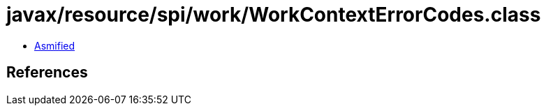 = javax/resource/spi/work/WorkContextErrorCodes.class

 - link:WorkContextErrorCodes-asmified.java[Asmified]

== References

